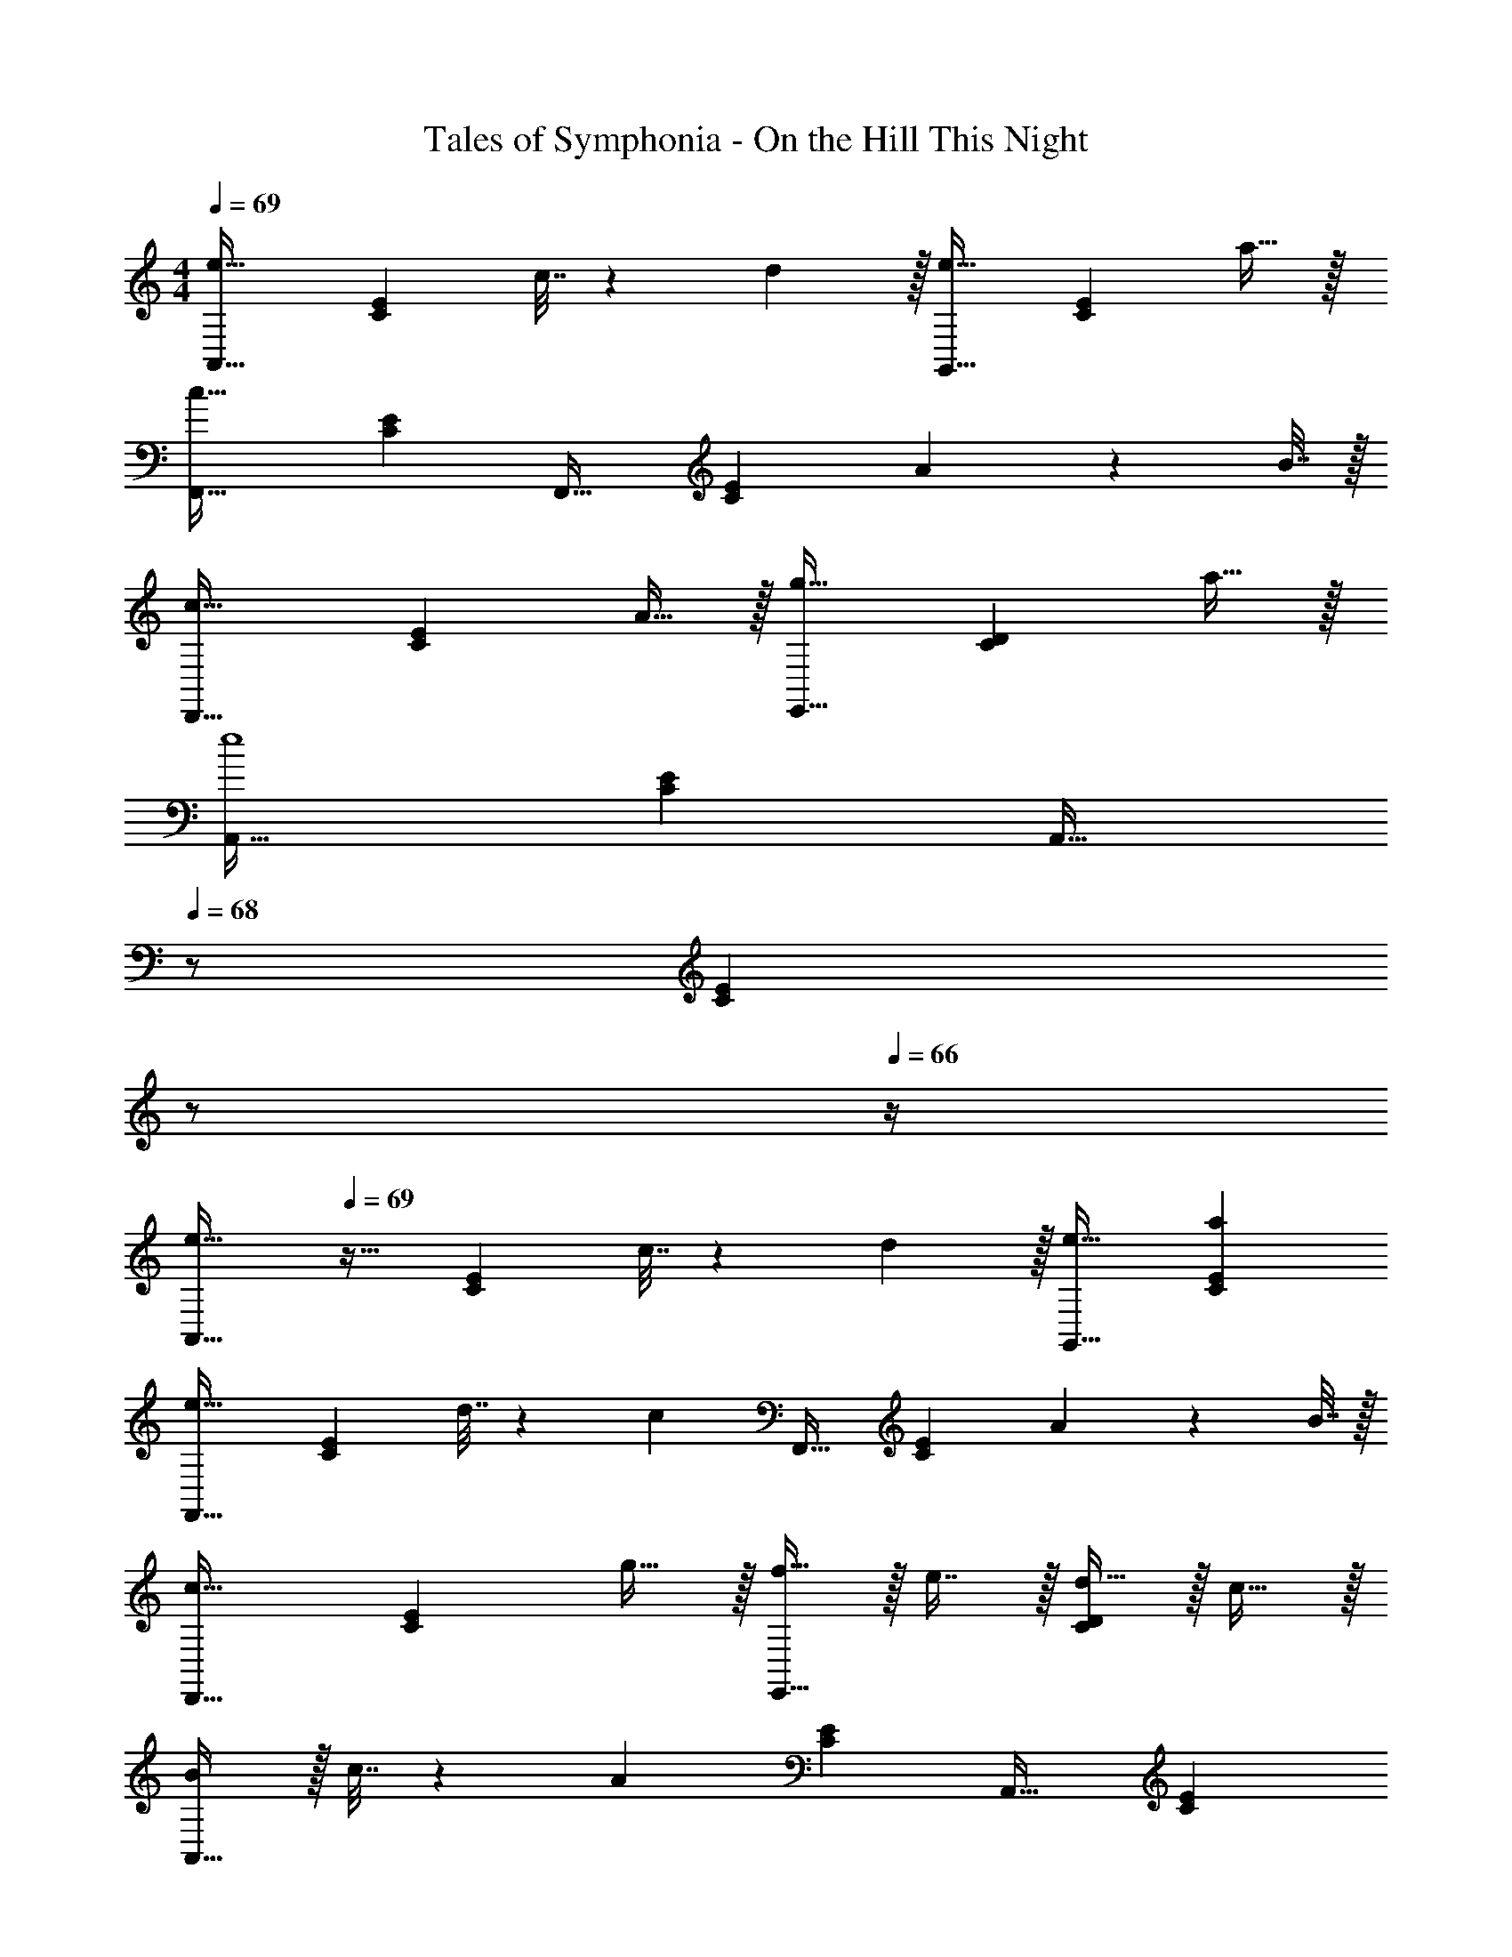 X: 1
T: Tales of Symphonia - On the Hill This Night
Z: ABC Generated by Starbound Composer
L: 1/4
M: 4/4
Q: 1/4=69
K: C
[A,,33/32e49/32] [z/CE] c7/32 z/36 d2/9 z/32 [G,,31/32e47/32] [z/CE] a15/32 z/32 
[F,,33/32c111/32] [CE] F,,31/32 [z/CE] A2/9 z/36 B7/32 z/32 
[D,,33/32c49/32] [z/CE] A15/32 z/32 [E,,31/32g47/32] [z/CD] a15/32 z/32 
[A,,33/32e4] [CE] [z15/32A,,31/32] 
Q: 1/4=68
z/ [z/4CE] 
Q: 1/4=67
z/ 
Q: 1/4=66
z/4 
[z/4A,,33/32e49/32] 
Q: 1/4=69
z25/32 [z/CE] c7/32 z/36 d2/9 z/32 [e31/32G,,31/32] [aCE] 
[F,,33/32e49/32] [z/CE] d7/32 z/36 [z73/288c31/18] F,,31/32 [z/CE] A2/9 z/36 B7/32 z/32 
[D,,33/32c49/32] [z/CE] g15/32 z/32 [f15/32E,,31/32] z/32 e7/16 z/32 [d15/32CD] z/32 c15/32 z/32 
[B/A,,33/32] z/32 c7/32 z/36 [z73/288A29/9] [CE] A,,31/32 [CE] 
[e33/32G,,33/32] [fCE] [g31/32G,,31/32] [aCE] 
[e7/9F,,33/32] [z73/288c49/18] [CE] F,,31/32 [z/CE] B2/9 z/36 c7/32 z/32 
[E,,33/32d49/32] [z/CD] e15/32 z/32 [f31/32E,,31/32] [gCD] 
[f7/9A,,33/32] [z73/288e29/9] [CE] A,,31/32 [CE] 
[d7/9F,,33/32] [z73/288e13/18] [z/CE] [z/A47/32] F,,31/32 [eCE] 
[d7/9E,,33/32] [z73/288e13/18] [z/CD] [z/G63/32] A,,31/32 [z/C] F2/9 z/36 E7/32 z/32 
[F33/32D,,33/32] [GCE] [A31/32D,,31/32] [B15/32CE] z/32 c15/32 z/32 
[E,,33/32B65/32] [CD] [E,,31/32d63/32] [CD] 

